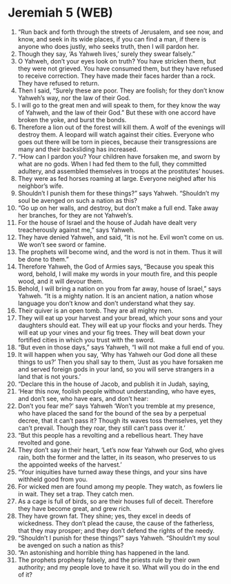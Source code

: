 * Jeremiah 5 (WEB)
:PROPERTIES:
:ID: WEB/24-JER05
:END:

1. “Run back and forth through the streets of Jerusalem, and see now, and know, and seek in its wide places, if you can find a man, if there is anyone who does justly, who seeks truth, then I will pardon her.
2. Though they say, ‘As Yahweh lives,’ surely they swear falsely.”
3. O Yahweh, don’t your eyes look on truth? You have stricken them, but they were not grieved. You have consumed them, but they have refused to receive correction. They have made their faces harder than a rock. They have refused to return.
4. Then I said, “Surely these are poor. They are foolish; for they don’t know Yahweh’s way, nor the law of their God.
5. I will go to the great men and will speak to them, for they know the way of Yahweh, and the law of their God.” But these with one accord have broken the yoke, and burst the bonds.
6. Therefore a lion out of the forest will kill them. A wolf of the evenings will destroy them. A leopard will watch against their cities. Everyone who goes out there will be torn in pieces, because their transgressions are many and their backsliding has increased.
7. “How can I pardon you? Your children have forsaken me, and sworn by what are no gods. When I had fed them to the full, they committed adultery, and assembled themselves in troops at the prostitutes’ houses.
8. They were as fed horses roaming at large. Everyone neighed after his neighbor’s wife.
9. Shouldn’t I punish them for these things?” says Yahweh. “Shouldn’t my soul be avenged on such a nation as this?
10. “Go up on her walls, and destroy, but don’t make a full end. Take away her branches, for they are not Yahweh’s.
11. For the house of Israel and the house of Judah have dealt very treacherously against me,” says Yahweh.
12. They have denied Yahweh, and said, “It is not he. Evil won’t come on us. We won’t see sword or famine.
13. The prophets will become wind, and the word is not in them. Thus it will be done to them.”
14. Therefore Yahweh, the God of Armies says, “Because you speak this word, behold, I will make my words in your mouth fire, and this people wood, and it will devour them.
15. Behold, I will bring a nation on you from far away, house of Israel,” says Yahweh. “It is a mighty nation. It is an ancient nation, a nation whose language you don’t know and don’t understand what they say.
16. Their quiver is an open tomb. They are all mighty men.
17. They will eat up your harvest and your bread, which your sons and your daughters should eat. They will eat up your flocks and your herds. They will eat up your vines and your fig trees. They will beat down your fortified cities in which you trust with the sword.
18. “But even in those days,” says Yahweh, “I will not make a full end of you.
19. It will happen when you say, ‘Why has Yahweh our God done all these things to us?’ Then you shall say to them, ‘Just as you have forsaken me and served foreign gods in your land, so you will serve strangers in a land that is not yours.’
20. “Declare this in the house of Jacob, and publish it in Judah, saying,
21. ‘Hear this now, foolish people without understanding, who have eyes, and don’t see, who have ears, and don’t hear:
22. Don’t you fear me?’ says Yahweh ‘Won’t you tremble at my presence, who have placed the sand for the bound of the sea by a perpetual decree, that it can’t pass it? Though its waves toss themselves, yet they can’t prevail. Though they roar, they still can’t pass over it.’
23. “But this people has a revolting and a rebellious heart. They have revolted and gone.
24. They don’t say in their heart, ‘Let’s now fear Yahweh our God, who gives rain, both the former and the latter, in its season, who preserves to us the appointed weeks of the harvest.’
25. “Your iniquities have turned away these things, and your sins have withheld good from you.
26. For wicked men are found among my people. They watch, as fowlers lie in wait. They set a trap. They catch men.
27. As a cage is full of birds, so are their houses full of deceit. Therefore they have become great, and grew rich.
28. They have grown fat. They shine; yes, they excel in deeds of wickedness. They don’t plead the cause, the cause of the fatherless, that they may prosper; and they don’t defend the rights of the needy.
29. “Shouldn’t I punish for these things?” says Yahweh. “Shouldn’t my soul be avenged on such a nation as this?
30. “An astonishing and horrible thing has happened in the land.
31. The prophets prophesy falsely, and the priests rule by their own authority; and my people love to have it so. What will you do in the end of it?
